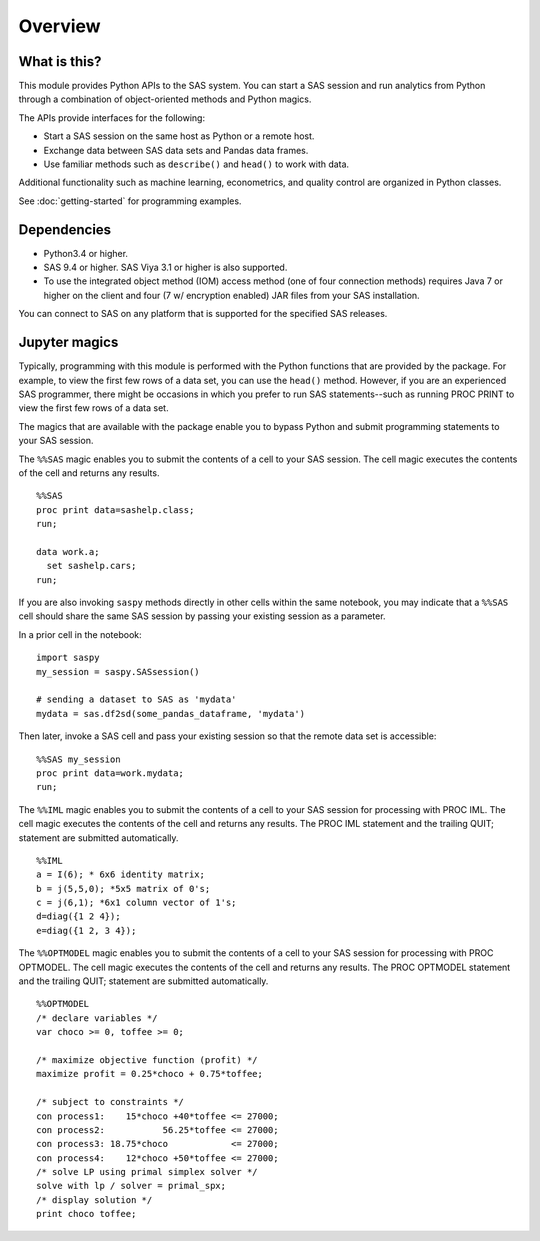 ########
Overview
########
.. I used http://documentation-style-guide-sphinx.readthedocs.io/en/latest/style-guide.html


*************
What is this?
*************

This module provides Python APIs to the SAS system. You can start a
SAS session and run analytics from Python through a combination of
object-oriented methods and Python magics.

The APIs provide interfaces for the following:

* Start a SAS session on the same host as Python or a remote host.
* Exchange data between SAS data sets and Pandas data frames.
* Use familiar methods such as ``describe()`` and ``head()`` to work with data.

Additional functionality such as machine learning, econometrics, and quality
control are organized in Python classes.

See :doc:`getting-started` for programming examples.


************
Dependencies
************

- Python3.4 or higher.
- SAS 9.4 or higher. SAS Viya 3.1 or higher is also supported.
- To use the integrated object method (IOM) access method (one of four connection methods)
  requires Java 7 or higher on the client and four (7 w/ encryption enabled) JAR files from your SAS installation.

You can connect to SAS on any platform that is supported for the specified SAS
releases.


**************
Jupyter magics
**************
Typically, programming with this module is performed with the Python functions
that are provided by the package.  For example, to view the first few rows
of a data set, you can use the ``head()`` method. However, if you are an
experienced SAS programmer, there might be occasions in which you prefer
to run SAS statements--such as running PROC PRINT to view the first few rows
of a data set. 

The magics that are available with the package enable you to bypass Python 
and submit programming statements to your SAS session.

The ``%%SAS`` magic enables you to submit the contents of a cell to your SAS
session. The cell magic executes the contents of the cell and returns any 
results. ::

  %%SAS
  proc print data=sashelp.class;
  run;

  data work.a;
    set sashelp.cars;
  run;

If you are also invoking ``saspy`` methods directly in other cells within the 
same notebook, you may indicate that a ``%%SAS`` cell should share the same 
SAS session by passing your existing session as a parameter.

In a prior cell in the notebook: ::

  import saspy
  my_session = saspy.SASsession()
  
  # sending a dataset to SAS as 'mydata'
  mydata = sas.df2sd(some_pandas_dataframe, 'mydata')

Then later, invoke a SAS cell and pass your existing session so that the remote data 
set is accessible: ::

  %%SAS my_session
  proc print data=work.mydata;
  run;

The ``%%IML`` magic enables you to submit the contents of a cell to your SAS
session for processing with PROC IML. The cell magic executes the contents
of the cell and returns any results. The PROC IML statement and the trailing
QUIT; statement are submitted automatically. ::

  %%IML
  a = I(6); * 6x6 identity matrix;
  b = j(5,5,0); *5x5 matrix of 0's;
  c = j(6,1); *6x1 column vector of 1's;
  d=diag({1 2 4});
  e=diag({1 2, 3 4});

The ``%%OPTMODEL`` magic enables you to submit the contents of a cell to your SAS
session for processing with PROC OPTMODEL. The cell magic executes the contents
of the cell and returns any results. The PROC OPTMODEL statement and the 
trailing QUIT; statement are submitted automatically. ::

  %%OPTMODEL
  /* declare variables */
  var choco >= 0, toffee >= 0;

  /* maximize objective function (profit) */
  maximize profit = 0.25*choco + 0.75*toffee;

  /* subject to constraints */
  con process1:    15*choco +40*toffee <= 27000;
  con process2:           56.25*toffee <= 27000;
  con process3: 18.75*choco            <= 27000;
  con process4:    12*choco +50*toffee <= 27000;
  /* solve LP using primal simplex solver */
  solve with lp / solver = primal_spx;
  /* display solution */
  print choco toffee;

